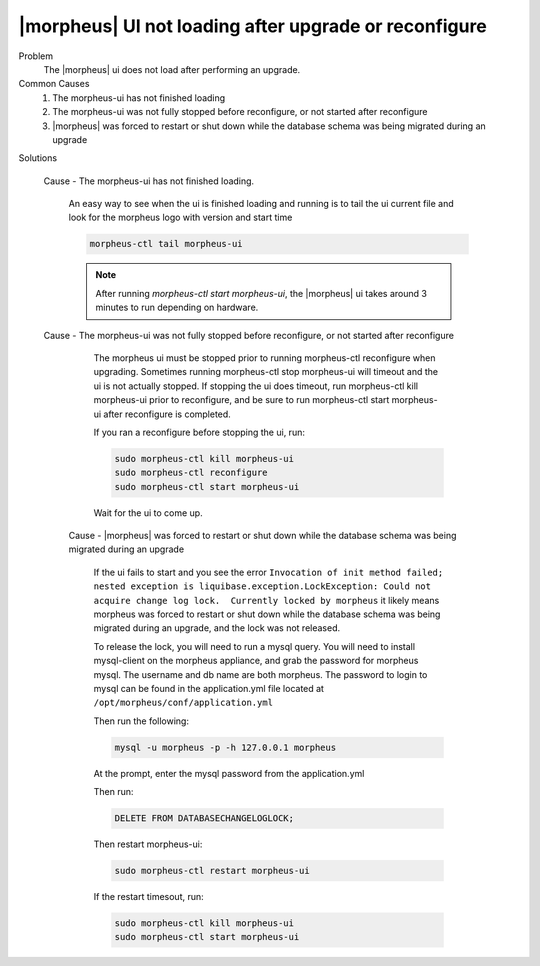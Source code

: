 |morpheus| UI not loading after upgrade or reconfigure
======================================================

Problem
  The |morpheus| ui does not load after performing an upgrade.

Common Causes
   #. The morpheus-ui has not finished loading
   #. The morpheus-ui was not fully stopped before reconfigure, or not started after reconfigure
   #. |morpheus| was forced to restart or shut down while the database schema was being migrated during an upgrade

Solutions

  Cause - The morpheus-ui has not finished loading.

    An easy way to see when the ui is finished loading and running is to tail the ui current file and look for the morpheus logo with version and start time

    .. code-block:: bash

      morpheus-ctl tail morpheus-ui

    .. NOTE:: After running `morpheus-ctl start morpheus-ui`, the |morpheus| ui takes around 3 minutes to run depending on hardware.


  Cause - The morpheus-ui was not fully stopped before reconfigure, or not started after reconfigure

    The morpheus ui must be stopped prior to running morpheus-ctl reconfigure when upgrading. Sometimes running morpheus-ctl stop morpheus-ui will timeout and the ui is not actually stopped. If stopping the ui does timeout, run morpheus-ctl kill morpheus-ui prior to reconfigure, and be sure to run morpheus-ctl start morpheus-ui after reconfigure is completed.


    If you ran a reconfigure before stopping the ui, run:

    .. code-block:: bash

     sudo morpheus-ctl kill morpheus-ui
     sudo morpheus-ctl reconfigure
     sudo morpheus-ctl start morpheus-ui

    Wait for the ui to come up.

   Cause - |morpheus| was forced to restart or shut down while the database schema was being migrated during an upgrade

      If the ui fails to start and you see the error ``Invocation of init method failed; nested exception is liquibase.exception.LockException: Could not acquire change log lock.  Currently locked by morpheus`` it likely means morpheus was forced to restart or shut down while the database schema was being migrated during an upgrade, and the lock was not released.

      To release the lock, you will need to run a mysql query. You will need to install mysql-client on the morpheus appliance, and grab the password for morpheus mysql. The username and db name are both morpheus. The password to login to mysql can be found in the application.yml file located at ``/opt/morpheus/conf/application.yml``

      Then run the following:

      .. code-block:: bash

       mysql -u morpheus -p -h 127.0.0.1 morpheus

      At the prompt, enter the mysql password from the application.yml

      Then run:

      .. code-block:: bash

       DELETE FROM DATABASECHANGELOGLOCK;

      Then restart morpheus-ui:

      .. code-block:: bash

       sudo morpheus-ctl restart morpheus-ui

      If the restart timesout, run:

      .. code-block:: bash

        sudo morpheus-ctl kill morpheus-ui
        sudo morpheus-ctl start morpheus-ui
